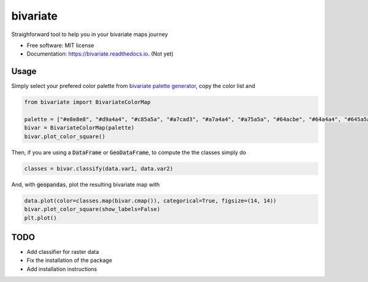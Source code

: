=========
bivariate
=========


.. image:: https://img.shields.io/pypi/v/bivariate.svg
        :target: https://pypi.python.org/pypi/bivariate

.. image:: https://img.shields.io/travis/bielstela/bivariate.svg
        :target: https://travis-ci.com/bielstela/bivariate

.. image:: https://readthedocs.org/projects/bivariate/badge/?version=latest
        :target: https://bivariate.readthedocs.io/en/latest/?version=latest
        :alt: Documentation Status

Straighforward tool to help you in your bivariate maps journey


* Free software: MIT license
* Documentation: https://bivariate.readthedocs.io. (Not yet)

Usage
-----

Simply select your prefered color palette from `bivariate palette generator`_, copy the color list and

.. code-block:: python

        from bivariate import BivariateColorMap

        palette = ["#e8e8e8", "#d9a4a4", "#c85a5a", "#a7cad3", "#a7a4a4", "#a75a5a", "#64acbe", "#64a4a4", "#645a5a"]
        bivar = BivariateColorMap(palette)
        bivar.plot_color_square()

Then, if you are using a :code:`DataFrame` or :code:`GeoDataFrame`, to compute the the classes simply do

.. code-block:: python

        classes = bivar.classify(data.var1, data.var2)

And, with :code:`geopandas`, plot the resulting bivariate map with

.. code-block:: python

        data.plot(color=classes.map(bivar.cmap()), categorical=True, figsize=(14, 14))
        bivar.plot_color_square(show_labels=False)
        plt.plot()


.. image:: docs/bivarmap.png
        :width: 400

TODO
----

* Add classifier for raster data
* Fix the installation of the package
* Add installation instructions


.. _`bivariate palette generator`: https://observablehq.com/@benjaminadk/bivariate-choropleth-color-generator